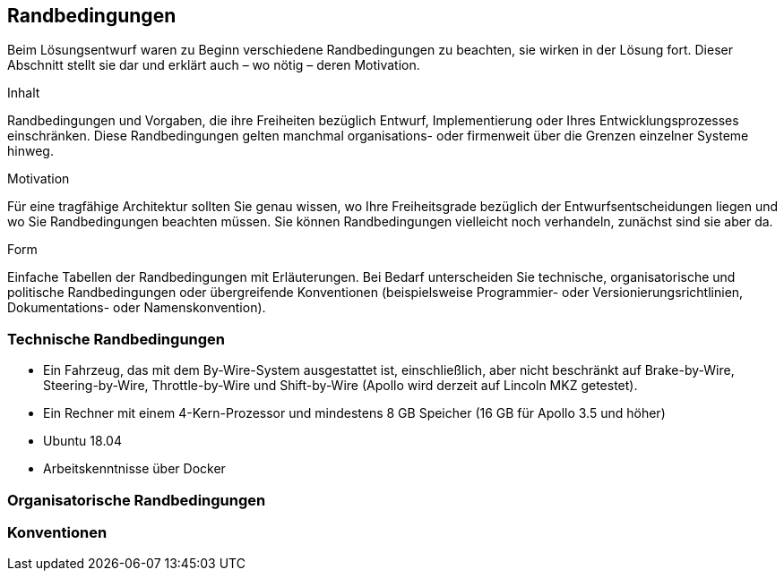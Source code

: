 [[section-architecture-constraints]]
== Randbedingungen

Beim Lösungsentwurf waren zu Beginn verschiedene Randbedingungen zu beachten, sie wirken in der Lösung fort. Dieser Abschnitt stellt sie dar und erklärt auch – wo nötig – deren Motivation.

[role="arc42help"]
****
.Inhalt
Randbedingungen und Vorgaben, die ihre Freiheiten bezüglich Entwurf, Implementierung oder Ihres Entwicklungsprozesses einschränken.
Diese Randbedingungen gelten manchmal organisations- oder firmenweit über die Grenzen einzelner Systeme hinweg.

.Motivation
Für eine tragfähige Architektur sollten Sie genau wissen, wo Ihre Freiheitsgrade bezüglich der Entwurfsentscheidungen liegen und wo Sie Randbedingungen beachten müssen.
Sie können Randbedingungen vielleicht noch verhandeln, zunächst sind sie aber da.

.Form
Einfache Tabellen der Randbedingungen mit Erläuterungen.
Bei Bedarf unterscheiden Sie technische, organisatorische und politische Randbedingungen oder übergreifende Konventionen (beispielsweise Programmier- oder Versionierungsrichtlinien, Dokumentations- oder Namenskonvention).
****

=== Technische Randbedingungen
* Ein Fahrzeug, das mit dem By-Wire-System ausgestattet ist, einschließlich, aber nicht beschränkt auf Brake-by-Wire, Steering-by-Wire, Throttle-by-Wire und Shift-by-Wire (Apollo wird derzeit auf Lincoln MKZ getestet).

* Ein Rechner mit einem 4-Kern-Prozessor und mindestens 8 GB Speicher (16 GB für Apollo 3.5 und höher)

* Ubuntu 18.04

* Arbeitskenntnisse über Docker

=== Organisatorische Randbedingungen

=== Konventionen
